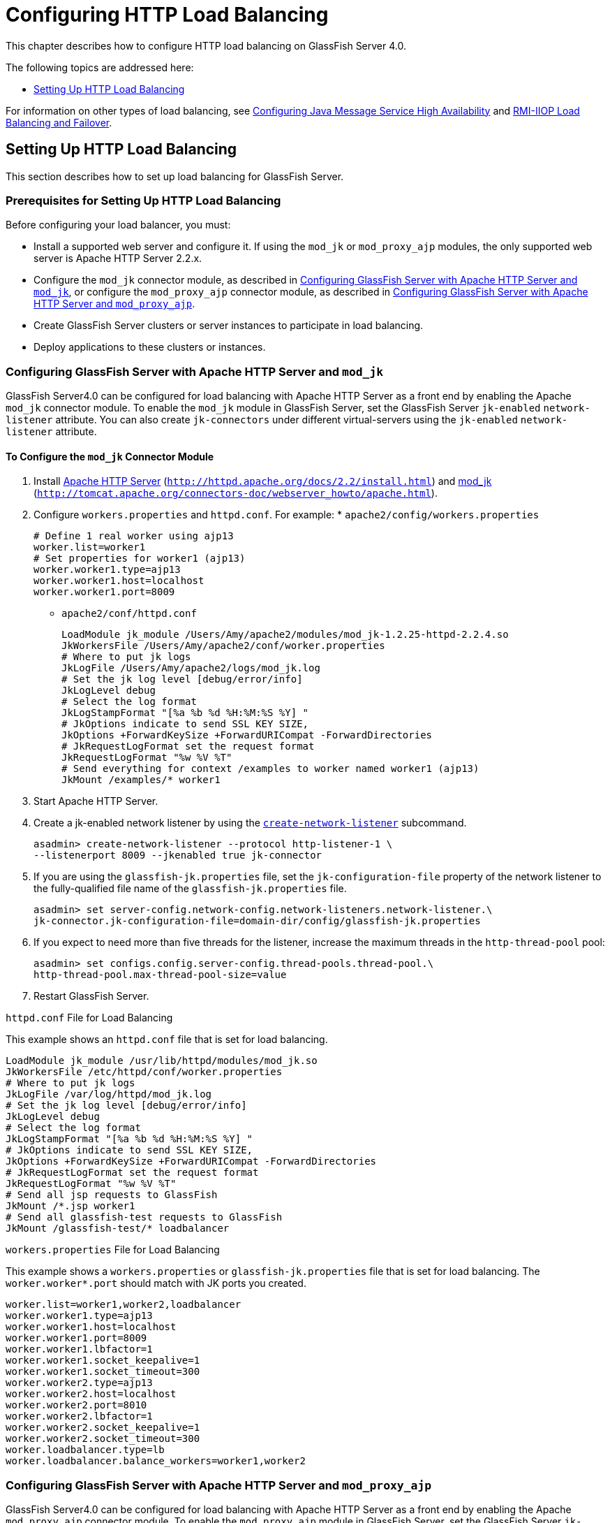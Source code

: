 [[configuring-http-load-balancing]]
= Configuring HTTP Load Balancing

This chapter describes how to configure HTTP load balancing on GlassFish Server 4.0.

The following topics are addressed here:

* xref:http-load-balancing.adoc#setting-up-http-load-balancing[Setting Up HTTP Load Balancing]

For information on other types of load balancing, see xref:jms.adoc#configuring-java-message-service-high-availability[Configuring Java Message Service High Availability]
and xref:rmi-iiop.adoc#rmi-iiop-load-balancing-and-failover[RMI-IIOP Load Balancing and Failover].

[[setting-up-http-load-balancing]]
== Setting Up HTTP Load Balancing

This section describes how to set up load balancing for GlassFish Server.

[[prerequisites-for-setting-up-http-load-balancing]]
=== Prerequisites for Setting Up HTTP Load Balancing

Before configuring your load balancer, you must:

* Install a supported web server and configure it. If using the `mod_jk` or `mod_proxy_ajp` modules, the only supported web server is Apache HTTP Server 2.2.x.
* Configure the `mod_jk` connector module, as described in xref:http-load-balancing.adoc#configuring-glassfish-server-with-apache-http-server-and-mod_jk[Configuring GlassFish Server with Apache HTTP Server and
`mod_jk`], or configure the `mod_proxy_ajp` connector module, as described in xref:http-load-balancing.adoc#configuring-glassfish-server-with-apache-http-server-and-mod_proxy_ajp[Configuring GlassFish Server with Apache HTTP Server and `mod_proxy_ajp`].
* Create GlassFish Server clusters or server instances to participate in load balancing.
* Deploy applications to these clusters or instances.

[[configuring-glassfish-server-with-apache-http-server-and-mod_jk]]
=== Configuring GlassFish Server with Apache HTTP Server and `mod_jk`

GlassFish Server4.0 can be configured for load balancing with Apache HTTP Server as a front end by enabling the Apache `mod_jk` connector module.
To enable the `mod_jk` module in GlassFish Server, set the GlassFish Server `jk-enabled` `network-listener` attribute.
You can also create `jk-connectors` under different virtual-servers using the `jk-enabled` `network-listener` attribute.

[[to-configure-the-mod_jk-connector-module]]
==== *To Configure the `mod_jk` Connector Module*

. Install http://httpd.apache.org/docs/2.2/install.html[Apache HTTP Server] (`http://httpd.apache.org/docs/2.2/install.html`) and http://tomcat.apache.org/connectors-doc/webserver_howto/apache.html[mod_jk] (`http://tomcat.apache.org/connectors-doc/webserver_howto/apache.html`).
. Configure `workers.properties` and `httpd.conf`. For example: * `apache2/config/workers.properties`
+
[source,shell]
----
# Define 1 real worker using ajp13
worker.list=worker1
# Set properties for worker1 (ajp13)
worker.worker1.type=ajp13
worker.worker1.host=localhost
worker.worker1.port=8009
----
* `apache2/conf/httpd.conf`
+
[source,shell]
----
LoadModule jk_module /Users/Amy/apache2/modules/mod_jk-1.2.25-httpd-2.2.4.so
JkWorkersFile /Users/Amy/apache2/conf/worker.properties
# Where to put jk logs
JkLogFile /Users/Amy/apache2/logs/mod_jk.log
# Set the jk log level [debug/error/info]
JkLogLevel debug
# Select the log format
JkLogStampFormat "[%a %b %d %H:%M:%S %Y] "
# JkOptions indicate to send SSL KEY SIZE,
JkOptions +ForwardKeySize +ForwardURICompat -ForwardDirectories
# JkRequestLogFormat set the request format
JkRequestLogFormat "%w %V %T"
# Send everything for context /examples to worker named worker1 (ajp13)
JkMount /examples/* worker1
----
. Start Apache HTTP Server.
. Create a jk-enabled network listener by using the xref:docs:reference-manual:create-network-listener.adoc[`create-network-listener`] subcommand.
+
[source,shell]
----
asadmin> create-network-listener --protocol http-listener-1 \
--listenerport 8009 --jkenabled true jk-connector
----
. If you are using the `glassfish-jk.properties` file, set the `jk-configuration-file` property of the network listener to the fully-qualified file name of the `glassfish-jk.properties` file.
+
[source,shell]
----
asadmin> set server-config.network-config.network-listeners.network-listener.\
jk-connector.jk-configuration-file=domain-dir/config/glassfish-jk.properties
----
. If you expect to need more than five threads for the listener, increase the maximum threads in the `http-thread-pool` pool:
+
[source,shell]
----
asadmin> set configs.config.server-config.thread-pools.thread-pool.\
http-thread-pool.max-thread-pool-size=value
----
. Restart GlassFish Server.

[[example-7-1]]

`httpd.conf` File for Load Balancing

This example shows an `httpd.conf` file that is set for load balancing.

[source,shell]
----
LoadModule jk_module /usr/lib/httpd/modules/mod_jk.so
JkWorkersFile /etc/httpd/conf/worker.properties
# Where to put jk logs
JkLogFile /var/log/httpd/mod_jk.log
# Set the jk log level [debug/error/info]
JkLogLevel debug
# Select the log format
JkLogStampFormat "[%a %b %d %H:%M:%S %Y] "
# JkOptions indicate to send SSL KEY SIZE,
JkOptions +ForwardKeySize +ForwardURICompat -ForwardDirectories
# JkRequestLogFormat set the request format
JkRequestLogFormat "%w %V %T"
# Send all jsp requests to GlassFish
JkMount /*.jsp worker1
# Send all glassfish-test requests to GlassFish
JkMount /glassfish-test/* loadbalancer
----

[[example-7-1]]

`workers.properties` File for Load Balancing

This example shows a `workers.properties` or `glassfish-jk.properties` file that is set for load balancing. The `worker.worker*.port` should match with JK ports you created.

[source,shell]
----
worker.list=worker1,worker2,loadbalancer
worker.worker1.type=ajp13
worker.worker1.host=localhost
worker.worker1.port=8009
worker.worker1.lbfactor=1
worker.worker1.socket_keepalive=1
worker.worker1.socket_timeout=300
worker.worker2.type=ajp13
worker.worker2.host=localhost
worker.worker2.port=8010
worker.worker2.lbfactor=1
worker.worker2.socket_keepalive=1
worker.worker2.socket_timeout=300
worker.loadbalancer.type=lb
worker.loadbalancer.balance_workers=worker1,worker2
----

[[configuring-glassfish-server-with-apache-http-server-and-mod_proxy_ajp]]
=== Configuring GlassFish Server with Apache HTTP Server and `mod_proxy_ajp`

GlassFish Server4.0 can be configured for load balancing with Apache HTTP Server as a front end by enabling the Apache `mod_proxy_ajp` connector module.
To enable the `mod_proxy_ajp` module in GlassFish Server, set the GlassFish Server `jk-enabled` `network-listener` attribute.
You can also create `jk-connectors` under different virtual-servers using the `jk-enabled` `network-listener` attribute.

[[to-configure-the-mod_proxy_ajp-connector-module]]
==== *To Configure the `mod_proxy_ajp` Connector Module*

. Install http://httpd.apache.org/docs/2.2/install.html[Apache HTTP Server] (`http://httpd.apache.org/docs/2.2/install.html`).
. Configure `httpd.conf`. For example:
+
[source,shell]
----
LoadModule proxy_module /usr/lib/httpd/modules/mod_proxy.so
LoadModule proxy_ajp_module /usr/lib/httpd/modules/mod_proxy_ajp.so

Listen 1979
NameVirtualHost *:1979
<VirtualHost *:1979>
   ServerName localhost
   ErrorLog /var/log/apache2/ajp.error.log
   CustomLog /var/log/apache2/ajp.log combined

   <Proxy *>
     AddDefaultCharset Off
     Order deny,allow
     Allow from all
   </Proxy>

   ProxyPass / ajp://localhost:8009/
   ProxyPassReverse / ajp://localhost:8009/
</VirtualHost>
----
. Start Apache HTTP Server.
. Create a jk-enabled network listener by using the `create-network-listener` subcommand.
+
[source,shell]
----
asadmin> create-network-listener --protocol http-listener-1 \
--listenerport 8009 --jkenabled true jk-connector
----
. If you expect to need more than five threads for the listener, increase the maximum threads in the `http-thread-pool` pool:
+
[source,shell]
----
asadmin> set configs.config.server-config.thread-pools.thread-pool.\
http-thread-pool.max-thread-pool-size=value
----
. Restart GlassFish Server.

[[http-load-balancer-deployments]]
=== HTTP Load Balancer Deployments

You can configure your load balancer in different ways, depending on your goals and environment, as described in the following sections:

* xref:http-load-balancing.adoc#using-clustered-server-instances[Using Clustered Server Instances]
* xref:http-load-balancing.adoc#using-multiple-standalone-instances[Using Multiple Standalone Instances]

[[using-clustered-server-instances]]
==== *Using Clustered Server Instances*

The most common way to deploy the load balancer is with a cluster or clusters of server instances. By default all the instances in a cluster have the same configuration and the same applications deployed to them.
The load balancer distributes the workload between the server instances and requests fail over from an unhealthy instance to a healthy one.
If you've configured HTTP session persistence, session information persists when the request is failed over.

If you have multiple clusters, requests can be load balanced across clusters but are only failed over between the instances in a single cluster.
Use multiple clusters in a load balancer to easily enable rolling upgrades of applications.
For more information, see xref:rolling-upgrade.adoc#upgrading-applications-without-loss-of-availability[Upgrading Applications Without Loss of Availability].

NOTE: Requests cannot be load balanced across clusters and standalone instances.

[[using-multiple-standalone-instances]]
==== *Using Multiple Standalone Instances*

It is also possible to configure your load balancer to use multiple standalone instances, and load balance and failover requests between them.
However, in this configuration, you must manually ensure that the standalone instances have homogenous environments and the same applications deployed to them.
Because clusters automatically maintain a homogenous environment, for most situations it is better and easier to use clusters.

TIP: Load balancing across multiple standalone instances only provides failover for requests, and any associated HTTP session data will not be failed over.
This is another reason why using a cluster, which can provide session failover, is a more desirable load balancing configuration.

